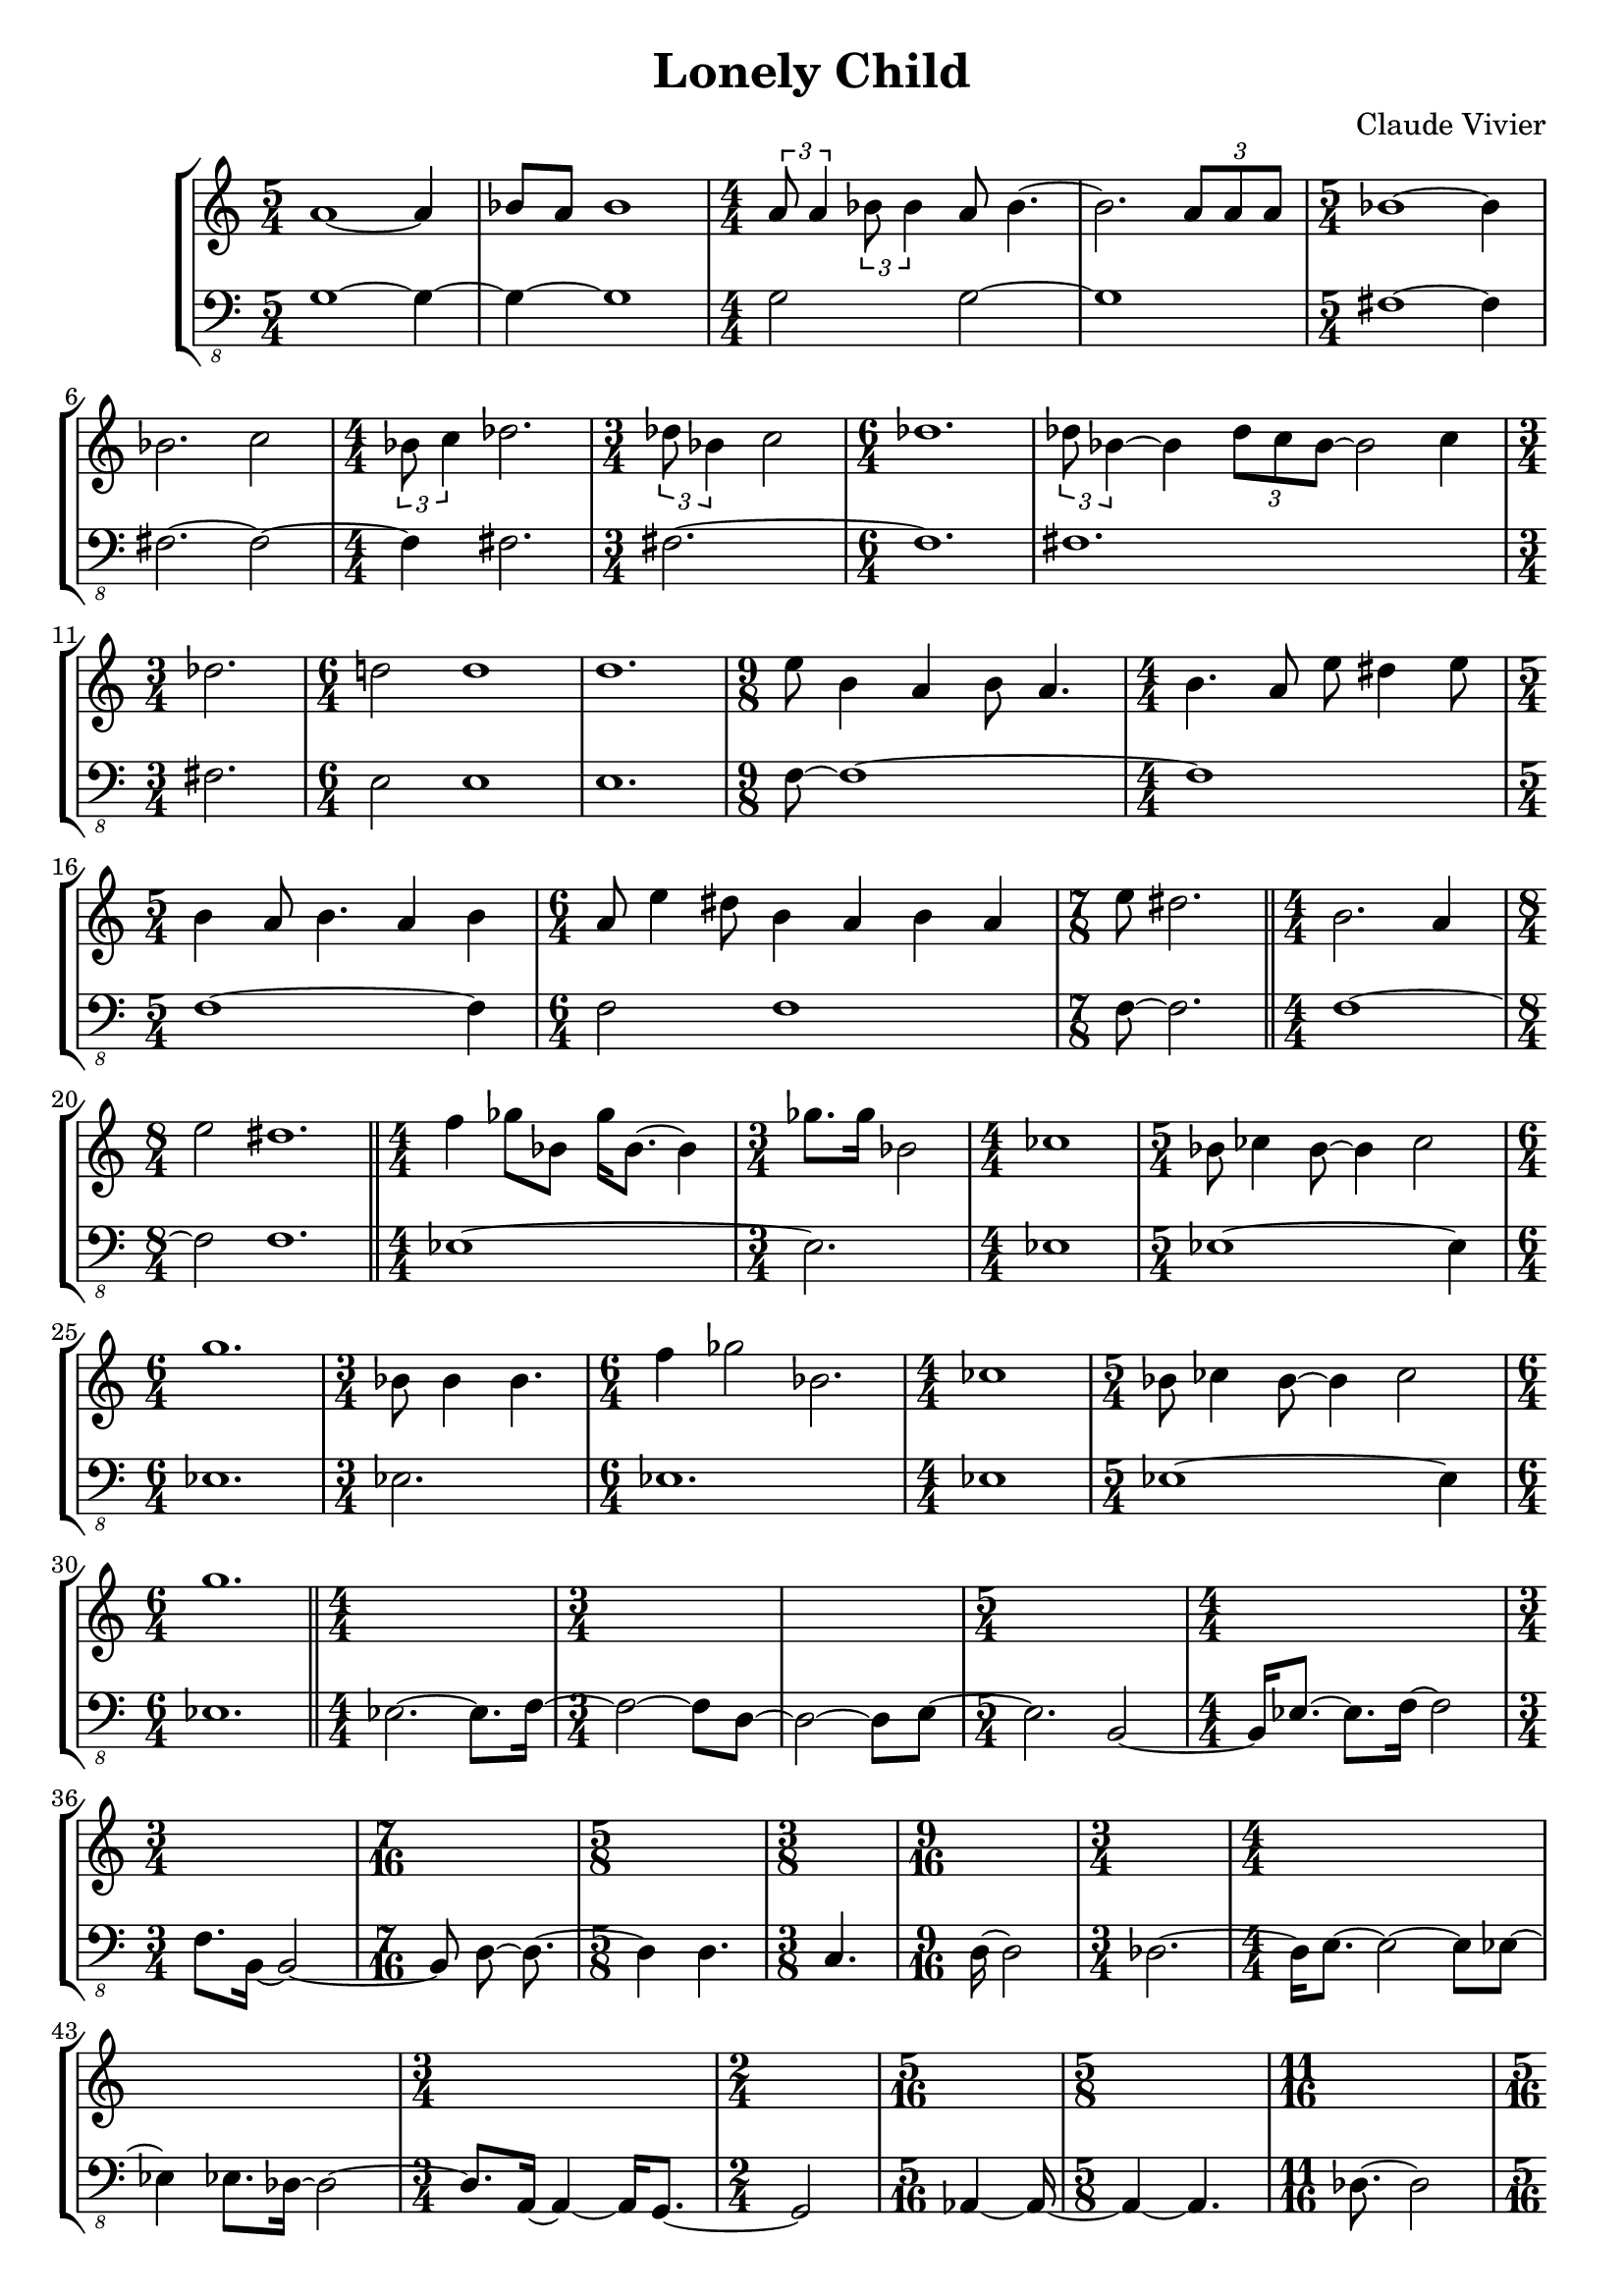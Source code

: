 \version "2.23.80"
\language "english"

\header {
  title = "Lonely Child"
  composer = "Claude Vivier"
  tagline = ##f
}

structure = {
  \time 5/4
  s1 s4
  s1 s4
  \time 4/4
  s1 * 2
  \time 5/4
  s1 s4

  s1 s4
  \time 4/4
  s1
  \time 3/4
  s2.
  \time 6/4
  s1 s2
  s1 s2

  \time 3/4
  s2.
  \time 6/4
  s1 s2
  s1 s2
  \time 9/8
  s1 s8
  \time 4/4
  s1

  \time 5/4
  s1 s4
  \time 6/4
  s1 s2
  \time 7/8
  s2. s8

  \bar "||"

  \time 4/4
  s1
  \time 8/4
  s1 * 2

  \bar "||"

  \time 4/4
  s1
  \time 3/4
  s2.
  \time 4/4
  s1
  \time 5/4
  s1 s4
  \time 6/4
  s1 s2
  \time 3/4
  s2.
  \time 6/4
  s1 s2
  \time 4/4
  s1
  \time 5/4
  s1 s4
  \time 6/4
  s1 s2

  \bar "||"

  \time 4/4
  s1 |
  \time 3/4
  s2. * 2|
  \time 5/4
  s1 s4
  \time 4/4
  s1
  \time 3/4
  s2.
  \time 7/16
  s4 s16 * 3
  \time 5/8
  s2 s8
  \time 3/8
  s4 s8
  \time 9/16
  s2 s16
  \time 3/4
  s2 s4
  \time 4/4
  s1 * 2
  \time 3/4
  s2 s4
  \time 2/4
  s2
  \time 5/16
  s4 s16
  \time 5/8
  s2 s8
  \time 11/16
  s2 s16 * 3
  \time 5/16
  s4 s16
  \time 5/8
  s2 s8
  \time 9/16
  s2 s16
  \time 3/8
  s4 s8
  \time 3/4
  s2 s4
  \time 5/4
  s1 s4
  \time 3/8
  s4 s8
  \time 9/16
  s2 s16
  \time 15/16
  s2. s16 * 3
  \time 11/16
  s2 s16 * 3
  \time 7/8
  s2. s8
  \time 3/8
  s4 s8
  \time 9/16
  s2 s16
  \time 7/8
  s2. s8
  \time 5/4
  s1 s4
  \time 4/4
  s1

  \bar "||"

  \time 3/4
  s2.
  \time 4/4
  s1 * 4
  \time 3/4
  s2.
  \time 4/4
  s1 * 2
  \time 3/4
  s2.
  \time 4/4
  s1
  \time 3/4
  s2.
  \time 4/4
  s1
  \time 3/4
  s2. * 2
  \time 5/4
  \repeat unfold 2 {
    s1 s4
  }
  \time 3/4
  s2. * 2
  \time 4/4
  s1 * 2
  \time 3/4
  s2. * 2
  \time 4/4
  s1 * 2
  \time 2/4
  s2
  \time 3/4
  s2. * 3

  \bar "||"

  \time 5/4
  s1 s4
  \time 3/4
  s2.
  \time 4/4
  s1 * 2
  \time 2/4
  s2
  \time 6/4
  s1.
  \time 3/4
  s2.
  \time 5/4
  s1 s4
  \time 4/4
  s1
  \time 6/4
  s1.
  \time 4/4
  s1
  \time 5/4
  \repeat unfold 2 {
    s1 s4
  }
  \time 4/4
  s1 * 2
  \time 5/4
  s1 s4
  \time 3/4
  s2.
  \time 2/4
  s2
  \time 4/4
  s1 * 3
  \time 2/4
  s2
  \time 3/4
  s2.
  \time 4/4
  s1
  \time 6/4
  s1.
  \time 3/4
  s2. * 2
  \time 3/8
  s4.
  \time 3/4
  s2.
  \time 4/4
  s1
  \time 3/4
  s2.

  \bar "||"

  \time 4/4
  s1
  \time 3/4
  s2.

  \bar "||"

  \time 5/4
  s1 s4
  \time 4/4
  s1
  \time 3/4
  s2.

  \bar "||"
}

melody = \relative c'' {
  a1~ a4
  bf8 a bf1
  \tuplet 3/2 { a8 a4 }
  \tuplet 3/2 { bf8 bf4 }
  a8 bf4.~
  bf2.
  \tuplet 3/2 { a8 a a }
  bf1~ bf4

  bf2. c2
  \tuplet 3/2 { bf8 c4 } df2.
  \tuplet 3/2 { df8 bf4 } c2
  df1.
  \tuplet 3/2 { df8 bf4~ } bf \tuplet 3/2 { df8 c bf~ } bf2 c4

  df2.
  d!2 d1
  d1.
  e8 b4 a b8 a4.
  b4. a8 e' ds4 e8

  b4 a8 b4. a4 b
  a8 e'4 ds8 b4 a b a
  e'8 ds2.

  b2. a4
  e'2 ds1.

  f4 gf8 bf, gf'16 bf,8.~ bf4
  gf'8. gf16 bf,2

  cf1
  bf8 cf4 bf8~ bf4 cf2
  g'1.
  bf,8 bf4 bf4.
  f'4 gf2 bf,2.
  cf1
  bf8 cf4 bf8~ bf4 cf2
  g'1.
}

bass = \relative c {
  \clef "bass_8"
  g1~ g4~
  g~ g1
  g2 g~
  g1
  fs~ fs4

  fs2.~ fs2~
  fs4 fs2.
  fs~
  fs1.
  fs1.

  fs2.
  e2 e1
  e1.
  f8~ f1~
  f

  f1~ f4
  f2 f1
  f8~ f2.

  f1 ~ f2 f1.

  ef1 ~ ef2.
  ef1
  ef1 ~ ef4
  ef1.
  ef2.
  ef1.
  ef1
  ef1 ~ ef4
  ef1.

  ef2. ~ ef8. f16 ~
  f2 ~ f8 d ~
  d2 ~ d8 e ~
  e2. b2 ~
  b16 ef8. ~ ef f16 ~ f2
  f8. b,16 ~ b2 ~
  b8 d ~ d8. ~
  d4 d4.
  c4.
  d16 ~ d2
  df2. ~
  df16 e8. ~ e2 ~ e8 ef ~
  ef4 ef8. df16 ~ df2 ~
  df8. a16 ~ a4 ~ a16 g8. ~
  g2
  af4 ~ af16 ~
  af4 ~ af4.
  df8. ~ df2
  ef4 ~ ef16 ~
  ef4 ef4.
  cs8.~ cs ~ cs
  fs4.
  af2.
  g2 ~ g8. df16 ~ df2
  fs4.
  bf4. ~ bf8.
  f2. ~ f8.
  b2 ~ b8.
  g2. ~ g8
  a4.
  e4. ~ e8.
  f2. ~ f8
  bf2 ~ bf8. b16 ~ b2
  g1

  ef2. ~
  ef1 ~
  ef2. f4 ~
  f1 ~
  f1 ~
  f4 ef2
  d1 ~
  d1
  b2.
  e1 ~
  e2.
  as,1
  b2. ~
  b2. ~
  b1 ~ b4
  d1 ~ d4
  c2. ~
  c2.
  e1
  df1 ~
  df2.
  ef2.
  af1 ~
  af1
  a2
  g2. ~
  g2. ~
  g2.

  c,8. ef16 ef8 c ef2.
  c16 ef c32 ef16. ef2
  ef4
  \tuplet 3/2 { ef16 ef8 }
  \tuplet 3/2 { ef16 ef8 ~ }
  \tuplet 3/2 { ef16 ef8 ~ }
  ef8 ~ ef4
  c1
  ef2
  c4 ~ c16 ef8. ~ ef4. ef8 ~ ef2
  ef8. ef16 ~ ef c c ef ~ ef ef8.
  ef16 ef8 ef16 ~ ef8 ef ~ ef c ~ c ef ~ ef16 ef8 ef16
  c8 ef ~ ef4. ef8 ~ ef4
  d4 d2 d2.
  d1
  d1 ~ d4
  f8 f4. ~ f8 f ~ f f~ f4
  f16 gf8. ~ gf16 f f gf ~ gf4 ~ gf8 f16 f
  f gf8. ~ gf f16 ~ f f8 gf16 ~ gf4
  f1 ~ f4
  gf2.
  f16 gf bf8 gf16 bf8 gf16 ~
  gf8 f gf16 bf gf bf gf f8. gf16 bf gf bf
  gf8. gf16 bf gf f8 ~ f16 gf bf gf ~ gf8. bf16
  g16 c8 bf16 ~ bf8 gf16 f ~ f f f8 gf16 bf8 g16 ~
  g8 c ~ c4
  gf16 gf bf8 ~ bf16 g c8 r g16 bf
  g8 bf4. g8 bf g4
  d4 c2 d2.
  \tuplet 3/2 { bf8 g d' } c2
  d4. c8 ~ c d
  R4.
  d16 f8 bf16 ~ bf c d8 r4
  c2. d4
  c,16 ef ef8 \tuplet 3/2 { d f bf } c d

  e,,1
  ds2.

  e8 ds4 e4. ds2
  R1
  e4. ds4 e8
}

melody = {
  <<
    \melody
    \structure
  >>
}

bass = {
  <<
    \bass
    \structure
  >>
}

\score {
  \new StaffGroup {
    \numericTimeSignature
    <<
      \new Staff = "melody" {
        \melody
      }
      \new Staff = "bass" {
        \bass
      }
    >>
  }
}
